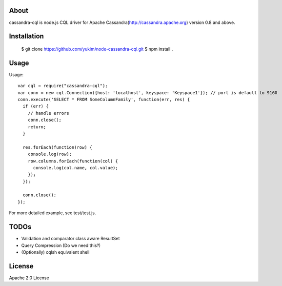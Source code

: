 
About
---------

cassandra-cql is node.js CQL driver for Apache Cassandra(http://cassandra.apache.org) version 0.8 and above.

Installation
--------------

  $ git clone https://github.com/yukim/node-cassandra-cql.git
  $ npm install .

Usage
---------

Usage::

  var cql = require("cassandra-cql");
  var conn = new cql.Connection({host: 'localhost', keyspace: 'Keyspace1'}); // port is default to 9160
  conn.execute('SELECT * FROM SomeColumnFamily', function(err, res) {
    if (err) {
      // handle errors
      conn.close();
      return;
    }

    res.forEach(function(row) {
      console.log(row);
      row.columns.forEach(function(col) {
        console.log(col.name, col.value);
      });
    });

    conn.close();
  });


For more detailed example, see test/test.js.

TODOs
------------

* Validation and comparator class aware ResultSet
* Query Compression (Do we need this?)
* (Optionally) cqlsh equivalent shell

License
-----------

Apache 2.0 License
